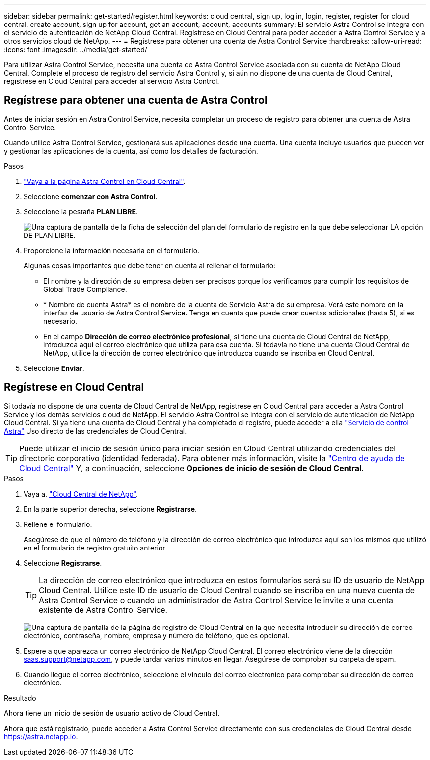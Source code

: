 ---
sidebar: sidebar 
permalink: get-started/register.html 
keywords: cloud central, sign up, log in, login, register, register for cloud central, create account, sign up for account, get an account, account, accounts 
summary: El servicio Astra Control se integra con el servicio de autenticación de NetApp Cloud Central. Regístrese en Cloud Central para poder acceder a Astra Control Service y a otros servicios cloud de NetApp. 
---
= Regístrese para obtener una cuenta de Astra Control Service
:hardbreaks:
:allow-uri-read: 
:icons: font
:imagesdir: ../media/get-started/


[role="lead"]
Para utilizar Astra Control Service, necesita una cuenta de Astra Control Service asociada con su cuenta de NetApp Cloud Central. Complete el proceso de registro del servicio Astra Control y, si aún no dispone de una cuenta de Cloud Central, regístrese en Cloud Central para acceder al servicio Astra Control.



== Regístrese para obtener una cuenta de Astra Control

Antes de iniciar sesión en Astra Control Service, necesita completar un proceso de registro para obtener una cuenta de Astra Control Service.

Cuando utilice Astra Control Service, gestionará sus aplicaciones desde una cuenta. Una cuenta incluye usuarios que pueden ver y gestionar las aplicaciones de la cuenta, así como los detalles de facturación.

.Pasos
. https://cloud.netapp.com/astra["Vaya a la página Astra Control en Cloud Central"^].
. Seleccione *comenzar con Astra Control*.
. Seleccione la pestaña *PLAN LIBRE*.
+
image:acs-registration-free-plan.png["Una captura de pantalla de la ficha de selección del plan del formulario de registro en la que debe seleccionar LA opción DE PLAN LIBRE."]

. Proporcione la información necesaria en el formulario.
+
Algunas cosas importantes que debe tener en cuenta al rellenar el formulario:

+
** El nombre y la dirección de su empresa deben ser precisos porque los verificamos para cumplir los requisitos de Global Trade Compliance.
** * Nombre de cuenta Astra* es el nombre de la cuenta de Servicio Astra de su empresa. Verá este nombre en la interfaz de usuario de Astra Control Service. Tenga en cuenta que puede crear cuentas adicionales (hasta 5), si es necesario.
** En el campo *Dirección de correo electrónico profesional*, si tiene una cuenta de Cloud Central de NetApp, introduzca aquí el correo electrónico que utiliza para esa cuenta. Si todavía no tiene una cuenta Cloud Central de NetApp, utilice la dirección de correo electrónico que introduzca cuando se inscriba en Cloud Central.


. Seleccione *Enviar*.




== Regístrese en Cloud Central

Si todavía no dispone de una cuenta de Cloud Central de NetApp, regístrese en Cloud Central para acceder a Astra Control Service y los demás servicios cloud de NetApp. El servicio Astra Control se integra con el servicio de autenticación de NetApp Cloud Central. Si ya tiene una cuenta de Cloud Central y ha completado el registro, puede acceder a ella https://astra.netapp.io["Servicio de control Astra"^] Uso directo de las credenciales de Cloud Central.


TIP: Puede utilizar el inicio de sesión único para iniciar sesión en Cloud Central utilizando credenciales del directorio corporativo (identidad federada). Para obtener más información, visite la https://cloud.netapp.com/help-center["Centro de ayuda de Cloud Central"^] Y, a continuación, seleccione *Opciones de inicio de sesión de Cloud Central*.

.Pasos
. Vaya a. https://cloud.netapp.com["Cloud Central de NetApp"^].
. En la parte superior derecha, seleccione *Registrarse*.
. Rellene el formulario.
+
Asegúrese de que el número de teléfono y la dirección de correo electrónico que introduzca aquí son los mismos que utilizó en el formulario de registro gratuito anterior.

. Seleccione *Registrarse*.
+

TIP: La dirección de correo electrónico que introduzca en estos formularios será su ID de usuario de NetApp Cloud Central. Utilice este ID de usuario de Cloud Central cuando se inscriba en una nueva cuenta de Astra Control Service o cuando un administrador de Astra Control Service le invite a una cuenta existente de Astra Control Service.

+
image:screenshot-cloud-central-signup.gif["Una captura de pantalla de la página de registro de Cloud Central en la que necesita introducir su dirección de correo electrónico, contraseña, nombre, empresa y número de teléfono, que es opcional."]

. Espere a que aparezca un correo electrónico de NetApp Cloud Central. El correo electrónico viene de la dirección saas.support@netapp.com, y puede tardar varios minutos en llegar. Asegúrese de comprobar su carpeta de spam.
. Cuando llegue el correo electrónico, seleccione el vínculo del correo electrónico para comprobar su dirección de correo electrónico.


.Resultado
Ahora tiene un inicio de sesión de usuario activo de Cloud Central.

Ahora que está registrado, puede acceder a Astra Control Service directamente con sus credenciales de Cloud Central desde https://astra.netapp.io[].
